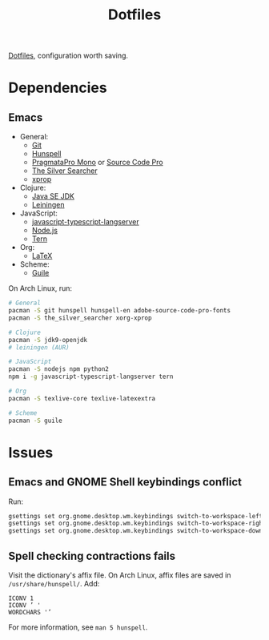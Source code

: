 #+TITLE: Dotfiles

[[https://en.wikipedia.org/wiki/Hidden_file_and_hidden_directory][Dotfiles]], configuration worth saving.

* Dependencies

** Emacs
- General:
  - [[https://git-scm.com/][Git]]
  - [[https://hunspell.github.io/][Hunspell]]
  - [[https://www.fsd.it/shop/fonts/pragmatapro/][PragmataPro Mono]] or [[https://adobe-fonts.github.io/source-code-pro/][Source Code Pro]]
  - [[https://geoff.greer.fm/ag/][The Silver Searcher]]
  - [[https://www.x.org/][xprop]]
- Clojure:
  - [[http://www.oracle.com/technetwork/java/javase/downloads/index.html][Java SE JDK]]
  - [[https://leiningen.org/][Leiningen]]
- JavaScript:
  - [[https://github.com/sourcegraph/javascript-typescript-langserver][javascript-typescript-langserver]]
  - [[https://nodejs.org/][Node.js]]
  - [[https://ternjs.net/][Tern]]
- Org:
  - [[https://www.latex-project.org/][LaTeX]]
- Scheme:
  - [[https://www.gnu.org/software/guile/][Guile]]

On Arch Linux, run:

#+BEGIN_SRC sh
  # General
  pacman -S git hunspell hunspell-en adobe-source-code-pro-fonts
  pacman -S the_silver_searcher xorg-xprop

  # Clojure
  pacman -S jdk9-openjdk
  # leiningen (AUR)

  # JavaScript
  pacman -S nodejs npm python2
  npm i -g javascript-typescript-langserver tern

  # Org
  pacman -S texlive-core texlive-latexextra

  # Scheme
  pacman -S guile
#+END_SRC

* Issues

** Emacs and GNOME Shell keybindings conflict
Run:

#+BEGIN_SRC sh
  gsettings set org.gnome.desktop.wm.keybindings switch-to-workspace-left "['']"
  gsettings set org.gnome.desktop.wm.keybindings switch-to-workspace-right "['']"
  gsettings set org.gnome.desktop.wm.keybindings switch-to-workspace-down "['<Super>Page_Down']"
#+END_SRC

** Spell checking contractions fails
Visit the dictionary's affix file. On Arch Linux, affix files are
saved in ~/usr/share/hunspell/~. Add:

#+BEGIN_SRC fundamental
  ICONV 1
  ICONV ’ '
  WORDCHARS '’
#+END_SRC

For more information, see ~man 5 hunspell~.
